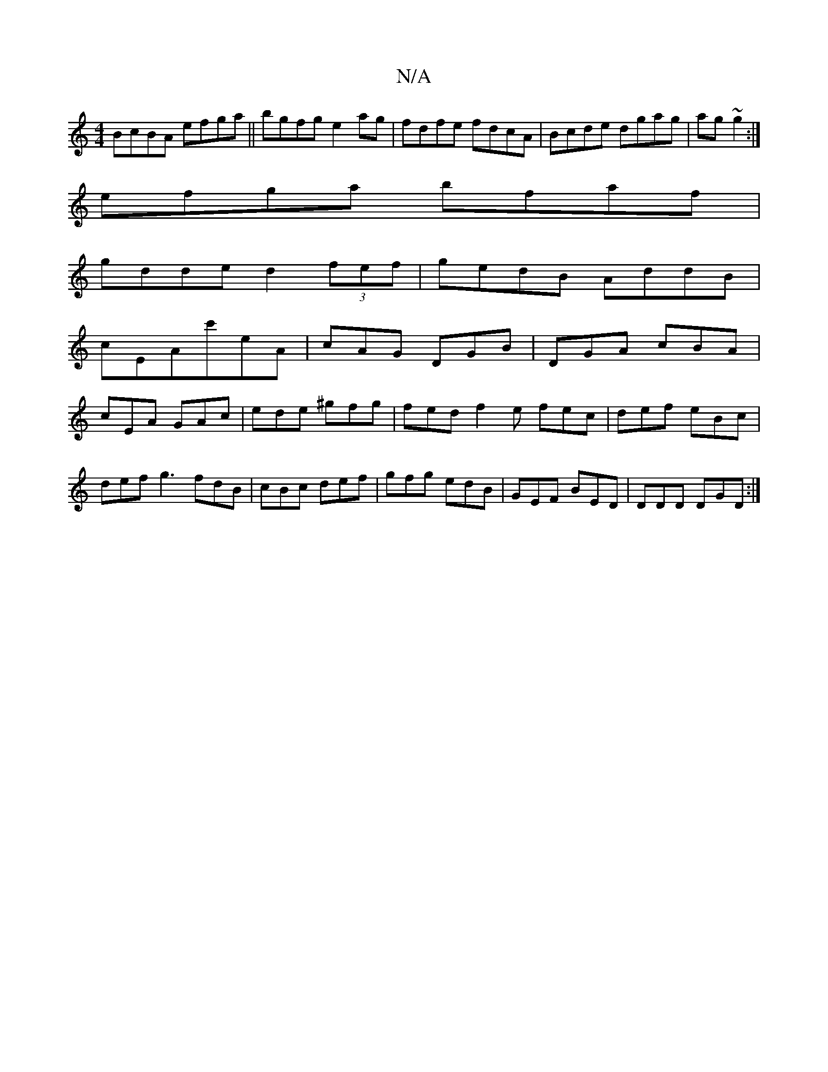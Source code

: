 X:1
T:N/A
M:4/4
R:N/A
K:Cmajor
2 BcBA efga || bgfg e2 ag|fdfe fdcA|Bcde dgag|ag~g2:|
efga bfaf|
gdde d2(3fef| gedB AddB|
cEAc'eA| cAG DGB|DGA cBA|
cEA GAc|ede ^gfg | fed f2e fec|def eBc|def g3 fdB|cBc def|gfg edB|GEF BED|DDD DGD:|
